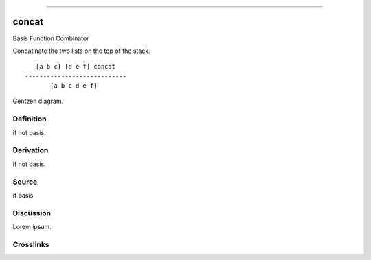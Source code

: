 --------------

concat
^^^^^^^^

Basis Function Combinator


Concatinate the two lists on the top of the stack.
::

       [a b c] [d e f] concat
    ----------------------------
           [a b c d e f]



Gentzen diagram.


Definition
~~~~~~~~~~

if not basis.


Derivation
~~~~~~~~~~

if not basis.


Source
~~~~~~~~~~

if basis


Discussion
~~~~~~~~~~

Lorem ipsum.


Crosslinks
~~~~~~~~~~

